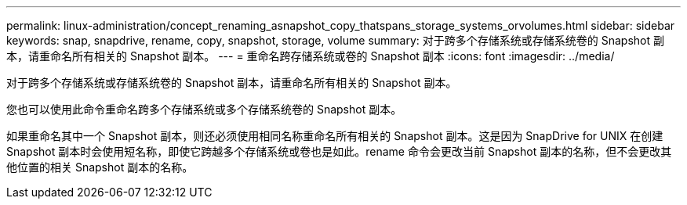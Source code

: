 ---
permalink: linux-administration/concept_renaming_asnapshot_copy_thatspans_storage_systems_orvolumes.html 
sidebar: sidebar 
keywords: snap, snapdrive, rename, copy, snapshot, storage, volume 
summary: 对于跨多个存储系统或存储系统卷的 Snapshot 副本，请重命名所有相关的 Snapshot 副本。 
---
= 重命名跨存储系统或卷的 Snapshot 副本
:icons: font
:imagesdir: ../media/


[role="lead"]
对于跨多个存储系统或存储系统卷的 Snapshot 副本，请重命名所有相关的 Snapshot 副本。

您也可以使用此命令重命名跨多个存储系统或多个存储系统卷的 Snapshot 副本。

如果重命名其中一个 Snapshot 副本，则还必须使用相同名称重命名所有相关的 Snapshot 副本。这是因为 SnapDrive for UNIX 在创建 Snapshot 副本时会使用短名称，即使它跨越多个存储系统或卷也是如此。rename 命令会更改当前 Snapshot 副本的名称，但不会更改其他位置的相关 Snapshot 副本的名称。
